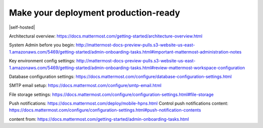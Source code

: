 Make your deployment production-ready
=====================================

|all-plans| |self-hosted|

.. |all-plans| image:: ../images/all-plans-badge.png
  :scale: 30
  :target: https://mattermost.com/pricing
  :alt: Available in Mattermost Free and Starter subscription plans.

.. |self-hosted| image:: ../images/self-hosted-badge.png
  :scale: 30
  :target: https://mattermost.com/deploy
  :alt: Available for Mattermost Self-Hosted deployments.


 before rolling out Mattermost to your organization, we recommend you review your workspace configuration to deliver the best possible Mattermost user experience to your users.


   - add second user
   - 2K messages
   - 10K messages

Architectural overview: https://docs.mattermost.com/getting-started/architecture-overview.html

System Admin before you begin: http://mattermost-docs-preview-pulls.s3-website-us-east-1.amazonaws.com/5469/getting-started/admin-onboarding-tasks.html#important-mattermost-administration-notes

Key environment config settings: http://mattermost-docs-preview-pulls.s3-website-us-east-1.amazonaws.com/5469/getting-started/admin-onboarding-tasks.html#review-mattermost-workspace-configuration

Database configuration settings: https://docs.mattermost.com/configure/database-configuration-settings.html

SMTP email setup: https://docs.mattermost.com/configure/smtp-email.html

File storage settings: https://docs.mattermost.com/configure/configuration-settings.html#file-storage

Push notifications: https://docs.mattermost.com/deploy/mobile-hpns.html
Control push notifications content: https://docs.mattermost.com/configure/configuration-settings.html#push-notification-contents


content from: https://docs.mattermost.com/getting-started/admin-onboarding-tasks.html